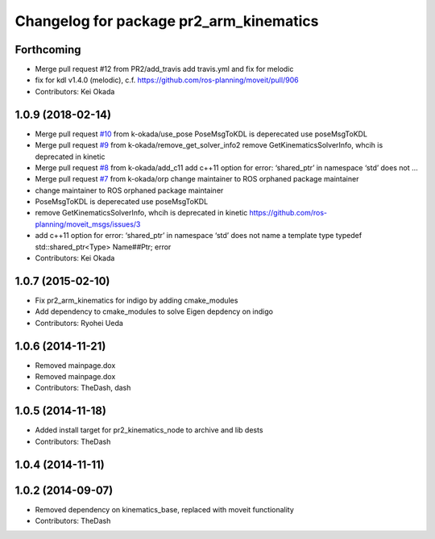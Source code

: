 ^^^^^^^^^^^^^^^^^^^^^^^^^^^^^^^^^^^^^^^^
Changelog for package pr2_arm_kinematics
^^^^^^^^^^^^^^^^^^^^^^^^^^^^^^^^^^^^^^^^

Forthcoming
-----------
* Merge pull request #12 from PR2/add_travis
  add travis.yml and fix for melodic
* fix for kdl v1.4.0 (melodic), c.f. https://github.com/ros-planning/moveit/pull/906
* Contributors: Kei Okada

1.0.9 (2018-02-14)
------------------
* Merge pull request `#10 <https://github.com/pr2/pr2_kinematics/issues/10>`_ from k-okada/use_pose
  PoseMsgToKDL is deperecated use poseMsgToKDL
* Merge pull request `#9 <https://github.com/pr2/pr2_kinematics/issues/9>`_ from k-okada/remove_get_solver_info2
  remove GetKinematicsSolverInfo, whcih is deprecated in kinetic
* Merge pull request `#8 <https://github.com/pr2/pr2_kinematics/issues/8>`_ from k-okada/add_c11
  add c++11 option for error: ‘shared_ptr’ in namespace ‘std’ does not …
* Merge pull request `#7 <https://github.com/pr2/pr2_kinematics/issues/7>`_ from k-okada/orp
  change maintainer to ROS orphaned package maintainer
* change maintainer to ROS orphaned package maintainer
* PoseMsgToKDL is deperecated use poseMsgToKDL
* remove GetKinematicsSolverInfo, whcih is deprecated in kinetic https://github.com/ros-planning/moveit_msgs/issues/3
* add c++11 option for error: ‘shared_ptr’ in namespace ‘std’ does not name a template type typedef std::shared_ptr<Type> Name##Ptr; error
* Contributors: Kei Okada

1.0.7 (2015-02-10)
------------------
* Fix pr2_arm_kinematics for indigo by adding cmake_modules
* Add dependency to cmake_modules to solve Eigen depdency on indigo
* Contributors: Ryohei Ueda

1.0.6 (2014-11-21)
------------------
* Removed mainpage.dox
* Removed mainpage.dox
* Contributors: TheDash, dash

1.0.5 (2014-11-18)
------------------
* Added install target for pr2_kinematics_node to archive and lib dests
* Contributors: TheDash

1.0.4 (2014-11-11)
------------------

1.0.2 (2014-09-07)
------------------
* Removed dependency on kinematics_base, replaced with moveit functionality
* Contributors: TheDash
